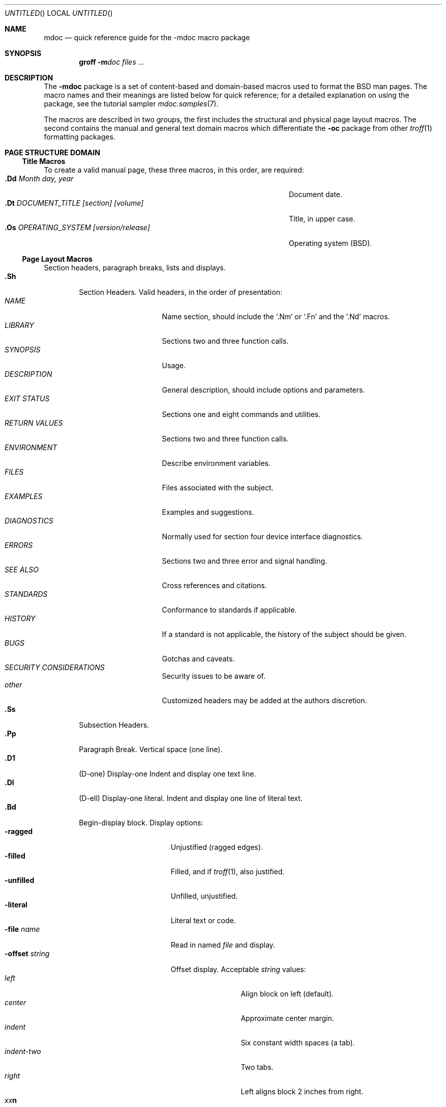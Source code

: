 .\"	$NetBSD: mdoc.7,v 1.26 2003/04/16 16:05:56 wiz Exp $
.\"
.\" Copyright (c) 1991, 1993
.\"	The Regents of the University of California.  All rights reserved.
.\"
.\" Redistribution and use in source and binary forms, with or without
.\" modification, are permitted provided that the following conditions
.\" are met:
.\" 1. Redistributions of source code must retain the above copyright
.\"    notice, this list of conditions and the following disclaimer.
.\" 2. Redistributions in binary form must reproduce the above copyright
.\"    notice, this list of conditions and the following disclaimer in the
.\"    documentation and/or other materials provided with the distribution.
.\" 3. All advertising materials mentioning features or use of this software
.\"    must display the following acknowledgement:
.\"	This product includes software developed by the University of
.\"	California, Berkeley and its contributors.
.\" 4. Neither the name of the University nor the names of its contributors
.\"    may be used to endorse or promote products derived from this software
.\"    without specific prior written permission.
.\"
.\" THIS SOFTWARE IS PROVIDED BY THE REGENTS AND CONTRIBUTORS ``AS IS'' AND
.\" ANY EXPRESS OR IMPLIED WARRANTIES, INCLUDING, BUT NOT LIMITED TO, THE
.\" IMPLIED WARRANTIES OF MERCHANTABILITY AND FITNESS FOR A PARTICULAR PURPOSE
.\" ARE DISCLAIMED.  IN NO EVENT SHALL THE REGENTS OR CONTRIBUTORS BE LIABLE
.\" FOR ANY DIRECT, INDIRECT, INCIDENTAL, SPECIAL, EXEMPLARY, OR CONSEQUENTIAL
.\" DAMAGES (INCLUDING, BUT NOT LIMITED TO, PROCUREMENT OF SUBSTITUTE GOODS
.\" OR SERVICES; LOSS OF USE, DATA, OR PROFITS; OR BUSINESS INTERRUPTION)
.\" HOWEVER CAUSED AND ON ANY THEORY OF LIABILITY, WHETHER IN CONTRACT, STRICT
.\" LIABILITY, OR TORT (INCLUDING NEGLIGENCE OR OTHERWISE) ARISING IN ANY WAY
.\" OUT OF THE USE OF THIS SOFTWARE, EVEN IF ADVISED OF THE POSSIBILITY OF
.\" SUCH DAMAGE.
.\"
.\"	@(#)mdoc.7	8.2 (Berkeley) 12/30/93
.\"
.Dd April 16, 2003
.Os
.Dt MDOC 7
.Sh NAME
.Nm mdoc
.Nd quick reference guide for the
.Nm \-mdoc
macro package
.Sh SYNOPSIS
.Nm groff
.Fl m Ns Ar doc
.Ar files ...
.Sh DESCRIPTION
The
.Nm \-mdoc
package is a set of content-based and domain-based macros
used to format the
.Bx
man pages.
The macro names and their meanings are
listed below for quick reference; for
a detailed explanation on using the package,
see the tutorial sampler
.Xr mdoc.samples 7 .
.Pp
The macros are described in two groups, the first
includes the structural and physical page layout macros.
The second contains the manual and general text domain
macros which differentiate the
.Nm -\mdoc
package from other
.Xr troff 1
formatting packages.
.Sh PAGE STRUCTURE DOMAIN
.Ss Title Macros
To create a valid manual page, these three macros, in this order,
are required:
.Bl -tag -width "xxxx.Os OPERATINGxSYSTEM [version/release]" -compact
.It Li "\&.Dd  " Ar "Month day, year"
Document date.
.It Li "\&.Dt  " Ar "DOCUMENT_TITLE [section] [volume]"
Title, in upper case.
.It Li "\&.Os  " Ar "OPERATING_SYSTEM [version/release]"
Operating system
.Pq Tn BSD .
.El
.Ss Page Layout Macros
Section headers, paragraph breaks, lists and displays.
.Bl -tag -width flag -compact
.It Li \&.Sh
Section Headers.
Valid headers, in the order of presentation:
.Bl -tag -width "RETURN VALUES" -compact
.It Ar NAME
Name section, should include the
.Ql \&.Nm
or
.Ql \&.Fn
and the
.Ql \&.Nd
macros.
.It Ar LIBRARY
Sections two and three function calls.
.It Ar SYNOPSIS
Usage.
.It Ar DESCRIPTION
General description, should include
options and parameters.
.It Ar EXIT STATUS
Sections one and eight commands and utilities.
.It Ar RETURN VALUES
Sections two and three function calls.
.It Ar ENVIRONMENT
Describe environment variables.
.It Ar FILES
Files associated with the subject.
.It Ar EXAMPLES
Examples and suggestions.
.It Ar DIAGNOSTICS
Normally used for section four device interface diagnostics.
.It Ar ERRORS
Sections two and three error and signal
handling.
.It Ar SEE ALSO
Cross references and citations.
.It Ar STANDARDS
Conformance to standards if applicable.
.It Ar HISTORY
If a standard is not applicable, the history
of the subject should be given.
.It Ar BUGS
Gotchas and caveats.
.It Ar SECURITY CONSIDERATIONS
Security issues to be aware of.
.It Ar other
Customized headers may be added at
the authors discretion.
.El
.It Li \&.Ss
Subsection Headers.
.It Li \&.Pp
Paragraph Break.
Vertical space (one line).
.It Li \&.D1
(D-one) Display-one
Indent and display one text line.
.It Li \&.Dl
(D-ell) Display-one literal.
Indent and display one line of literal text.
.It Li \&.Bd
Begin-display block.
Display options:
.Bl -tag -width "xoffset string " -compact
.It Fl ragged
Unjustified (ragged edges).
.It Fl filled
Filled, and if
.Xr troff 1 ,
also justified.
.It Fl unfilled
Unfilled, unjustified.
.It Fl literal
Literal text or code.
.It Fl file Ar name
Read in named
.Ar file
and display.
.It Fl offset Ar string
Offset display.
Acceptable
.Ar string
values:
.Bl -tag -width indent-two -compact
.It Ar left
Align block on left (default).
.It Ar center
Approximate center margin.
.It Ar indent
Six constant width spaces (a tab).
.It Ar indent-two
Two tabs.
.It Ar right
Left aligns block 2 inches from
right.
.It Ar xx Ns Cm n
Where
.Ar xx
is a number from
.No \&4 Ns Cm n
to
.No \&9\&9 Ns Cm n .
.It Ar Aa
Where
.Ar Aa
is a callable macro name.
.It Ar string
The width of
.Ar string
is used.
.El
.El
.It Li \&.Ed
End-display (matches \&.Bd).
.It Li \&.Bl
Begin-list.
Create lists or columns.
Options:
.Bl -tag -width flag -compact
.It Em List-types
.Bl -column "xbullet " -compact
.It Fl bullet Ta "Bullet Item List"
.It Fl dash Ta "Dash Item List"
.It Fl hyphen Ta "(as per" Fl dash ")"
.It Fl item Ta "Unlabeled List"
.It Fl enum Ta "Enumerated List"
.It Fl tag Ta "Tag Labeled List"
.It Fl diag Ta "Diagnostic List"
.It Fl hang Ta "Hanging Labeled List"
.It Fl ohang Ta "Overhanging Labeled List"
.It Fl inset Ta "Inset or Run-on Labeled List"
.It Fl column Ta "Multiple Columns"
.El
.It Em List-parameters
.Bl -tag -width "xcompact " -compact
.It Fl offset
(All lists.) See
.Ql \&.Bd
begin-display above.
.It Fl width
.Pf ( Fl tag
and
.Fl hang
lists only.)
See
.Ql \&.Bd .
This parameter is effectively required for
.Fl tag
lists.
.It Fl compact
(All lists.)
Suppresses blank lines.
.El
.El
.It Li \&.El
End-list.
.It Li \&.It
List item.
.El
.Sh MANUAL AND GENERAL TEXT DOMAIN MACROS
The manual and general text domain macros are special in that
most of them are parsed for callable macros
for example:
.Bd -unfilled -offset indent
.Li "\&.Op Fl s Ar file"
.Ed
.Pp
Produces:
.Bd -unfilled -offset indent
.Op Fl s Ar file
.Ed
.Pp
In this example, the option enclosure macro
.Ql \&.Op
is parsed, and calls the callable content macro
.Ql \&Fl
which operates on the argument
.Ql s
and then calls the callable content macro
.Ql \&Ar
which operates on the argument
.Ql file .
Some macros may be callable, but are not parsed and vice versa.
These macros are indicated in the
.Em parsed
and
.Em callable
columns below.
.Pp
Unless stated, manual domain macros share a common syntax:
.Pp
.Dl \&.Va argument [\ .\ ,\ ;\ :\ (\ )\ [\ ]\ argument \...\ ]
.Pp
.Sy Note :
Opening and closing
punctuation characters are only recognized as such if they are presented
one at a time.
The string
.Ql "),"
is not recognized as punctuation and will be output with a leading white
space and in whatever font the calling macro uses.
The
argument list
.Ql "] ) ,"
is recognized as three sequential closing punctuation characters
and a leading white space is not output between the characters
and the previous argument (if any).
.Pp
The special meaning of a punctuation character may be escaped
with the string
.Ql \e\*[Am] .
For example the following string:
.Bd -unfilled -offset indent
.Li "\&.Ar file1\ \e\*[Am], file2\ , file3\ )\ ."
.Ed
.Pp
Produces:
.Bd -unfilled -offset indent
.Ar file1 \&, file2 , file3 ) .
.Ed
.ne 1i
.Ss Manual Domain Macros
.Bl -column "Name" "Parsed" "Callable" -compact
.It Em Name	Parsed	Callable	Description
.It Li \&Ad Ta Yes Ta Yes Ta Address. "(This macro may be deprecated.)"
.It Li \&Ar Ta Yes Ta Yes Ta "Command line argument."
.It Li \&Cd Ta \&No Ta \&No Ta "Configuration declaration (section four only)."
.It Li \&Cm Ta Yes Ta Yes Ta "Command line argument modifier."
.It Li \&Dv Ta Yes Ta Yes Ta "Defined variable (source code)."
.It Li \&Er Ta Yes Ta Yes Ta "Error number (source code)."
.It Li \&Ev Ta Yes Ta Yes Ta "Environment variable."
.It Li \&Fa Ta Yes Ta Yes Ta "Function argument."
.It Li \&Fd Ta \&No Ta \&No Ta "Function declaration."
.It Li \&Fl Ta Yes Ta Yes Ta "Command line flag."
.It Li \&Fn Ta Yes Ta Yes Ta "Function call (also .Fo and .Fc)."
.It Li \&Ft Ta Yes Ta Yes Ta "Function type."
.It Li \&Ic Ta Yes Ta Yes Ta "Interactive command."
.It Li \&In Ta \&No Ta \&No Ta "Include header."
.It Li \&Lb Ta Yes Ta Yes Ta "Library name."
.It Li \&Li Ta Yes Ta Yes Ta "Literal text."
.It Li \&Nd Ta \&No Ta \&No Ta "Name description."
.It Li \&Nm Ta Yes Ta Yes Ta "Command name."
.It Li \&Op Ta Yes Ta Yes Ta "Option (also .Oo and .Oc)."
.It Li \&Ot Ta Yes Ta Yes Ta "Old style function type (Fortran only)."
.It Li \&Pa Ta Yes Ta Yes Ta "Pathname or file name."
.It Li \&St Ta Yes Ta Yes Ta "Standards (-p1003.2, -p1003.1 or -ansiC)"
.It Li \&Va Ta Yes Ta Yes Ta "Variable name."
.It Li \&Vt Ta Yes Ta Yes Ta "Variable type."
.It Li \&Xr Ta Yes Ta Yes Ta "Manual Page Cross Reference."
.El
.Ss General Text Domain Macros
.Bl -column "Name" "Parsed" "Callable" -compact
.It Em "Name	Parsed	Callable	Description"
.It Li \&%A Ta Yes Ta \&No Ta "Reference author."
.It Li \&%B Ta Yes Ta Yes Ta "Reference book title."
.It Li \&%\&C Ta \&No Ta \&No Ta "Reference place of publishing (city)."
.It Li \&%\&D Ta \&No Ta \&No Ta "Reference date."
.It Li \&%J Ta Yes Ta Yes Ta "Reference journal title."
.It Li \&%N Ta \&No Ta \&No Ta "Reference issue number."
.It Li \&%\&O Ta \&No Ta \&No Ta "Reference optional information."
.It Li \&%P Ta \&No Ta \&No Ta "Reference page number(s)."
.It Li \&%R Ta \&No Ta \&No Ta "Reference report Name."
.It Li \&%T Ta Yes Ta Yes Ta "Reference article title."
.It Li \&%V Ta \&No Ta \&No Ta "Reference volume."
.It Li \&Ac Ta Yes Ta Yes Ta "Angle close quote."
.It Li \&Ao Ta Yes Ta Yes Ta "Angle open quote."
.It Li \&Ap Ta Yes Ta Yes Ta "Insert apostrophe; switch to .No mode "
.It Li \&Aq Ta Yes Ta Yes Ta "Angle quote."
.It Li \&At Ta \&No Ta \&No Ta Tn "AT\*[Am]T UNIX."
.It Li \&Bc Ta Yes Ta Yes Ta "Bracket close quote."
.It Li \&Bf Ta \&No Ta \&No Ta "Begin font mode."
.It Li \&Bo Ta Yes Ta Yes Ta "Bracket open quote."
.It Li \&Bq Ta Yes Ta Yes Ta "Bracket quote."
.It Li \&Bsx Ta Yes Ta Yes Ta "BSD/OS."
.It Li \&Bx Ta Yes Ta Yes Ta "BSD" .
.It Li \&Db Ta \&No Ta \&No Ta "Debug (default is \\*qoff\\*q)."
.It Li \&Dc Ta Yes Ta Yes Ta "Double close quote."
.It Li \&Do Ta Yes Ta Yes Ta "Double open quote."
.It Li \&Dq Ta Yes Ta Yes Ta "Double quote."
.It Li \&Ec Ta Yes Ta Yes Ta "Enclose string close quote."
.It Li \&Ef Ta \&No Ta \&No Ta "End font mode."
.It Li \&Em Ta Yes Ta Yes Ta "Emphasis (traditional English)."
.It Li \&Eo Ta Yes Ta Yes Ta "Enclose string open quote."
.It Li \&Fx Ta Yes Ta Yes Ta "FreeBSD."
.It Li \&No Ta Yes Ta Yes Ta "Normal text (no-op)."
.It Li \&Ns Ta Yes Ta Yes Ta "No space."
.It Li \&Nx Ta Yes Ta Yes Ta "NetBSD."
.It Li \&Ox Ta Yes Ta Yes Ta "OpenBSD."
.It Li \&Pc Ta Yes Ta Yes Ta "Parenthesis close quote."
.It Li \&Pf Ta Yes Ta \&No Ta "Prefix string."
.It Li \&Po Ta Yes Ta Yes Ta "Parenthesis open quote."
.It Li \&Pq Ta Yes Ta Yes Ta "Parentheses quote."
.It Li \&Qc Ta Yes Ta Yes Ta "Strait Double close quote."
.It Li \&Ql Ta Yes Ta Yes Ta "Quoted literal."
.It Li \&Qo Ta Yes Ta Yes Ta "Strait Double open quote."
.It Li \&Qq Ta Yes Ta Yes Ta "Strait Double quote."
.It Li \&Re Ta \&No Ta \&No Ta "Reference end."
.It Li \&Rs Ta \&No Ta \&No Ta "Reference start."
.It Li \&Sc Ta Yes Ta Yes Ta "Single close quote."
.It Li \&So Ta Yes Ta Yes Ta "Single open quote."
.It Li \&Sm Ta \&No Ta \&No Ta "Space mode (default is \\*qon\\*q)."
.It Li \&Sq Ta Yes Ta Yes Ta "Single quote."
.It Li \&Sx Ta Yes Ta Yes Ta "Section Cross Reference."
.It Li \&Sy Ta Yes Ta Yes Ta "Symbolic (traditional English)."
.It Li \&Tn Ta Yes Ta Yes Ta "Trade or type name (small Caps)."
.It Li \&Ux Ta Yes Ta Yes Ta "UNIX."
.It Li \&Xc Ta Yes Ta Yes Ta "Extend argument list close."
.It Li \&Xo Ta Yes Ta Yes Ta "Extend argument list open."
.El
.\" .It Sy \&Hf Ta \&No Ta \&No Ta "Include file with header"
.Pp
Macro names ending in
.Ql q
quote remaining items on the argument list.
Macro names ending in
.Ql o
begin a quote which may span more than one line of input and
are close quoted with the matching macro name ending in
.Ql c .
Enclosure macros may be nested and are limited to
eight arguments.
.Pp
Note: the extended argument list macros
.Pf ( Ql \&.Xo ,
.Ql \&.Xc )
and the function enclosure macros
.Pf ( Ql \&.Fo ,
.Ql \&.Fc )
are irregular.
The extended list macros are used when the number of macro arguments
would exceed the
.Xr troff 1
limitation of nine arguments.
.\" .Sh CONFIGURATION
.\" For site specific configuration of the macro package,
.\" see the file
.\" .Pa /usr/src/share/tmac/README .
.Sh FILES
.Bl -tag -width "tmac.doc-ditroff" -compact
.It Pa tmac.doc
Manual and general text domain macros.
.It Pa tmac.doc-common
Common structural macros and definitions.
.It Pa tmac.doc-nroff
Site dependent
.Xr nroff 1
style file.
.It Pa tmac.doc-ditroff
Site dependent
.Xr troff 1
style file.
.It Pa tmac.doc-syms
Special defines (such as the standards macro).
.El
.Sh SEE ALSO
.Xr mdoc.samples 7
